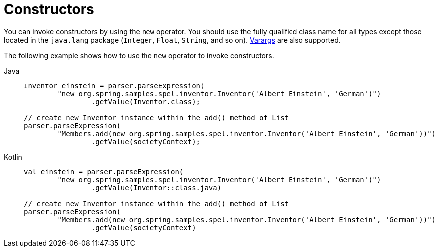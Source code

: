 [[expressions-constructors]]
= Constructors

You can invoke constructors by using the `new` operator. You should use the fully
qualified class name for all types except those located in the `java.lang` package
(`Integer`, `Float`, `String`, and so on).
xref:core/expressions/language-ref/varargs.adoc[Varargs] are also supported.

The following example shows how to use the `new` operator to invoke constructors.

[tabs]
======
Java::
+
[source,java,indent=0,subs="verbatim,quotes"]
----
	Inventor einstein = parser.parseExpression(
		"new org.spring.samples.spel.inventor.Inventor('Albert Einstein', 'German')")
			.getValue(Inventor.class);

	// create new Inventor instance within the add() method of List
	parser.parseExpression(
		"Members.add(new org.spring.samples.spel.inventor.Inventor('Albert Einstein', 'German'))")
			.getValue(societyContext);
----

Kotlin::
+
[source,kotlin,indent=0,subs="verbatim,quotes"]
----
	val einstein = parser.parseExpression(
		"new org.spring.samples.spel.inventor.Inventor('Albert Einstein', 'German')")
			.getValue(Inventor::class.java)

	// create new Inventor instance within the add() method of List
	parser.parseExpression(
		"Members.add(new org.spring.samples.spel.inventor.Inventor('Albert Einstein', 'German'))")
			.getValue(societyContext)
----
======


